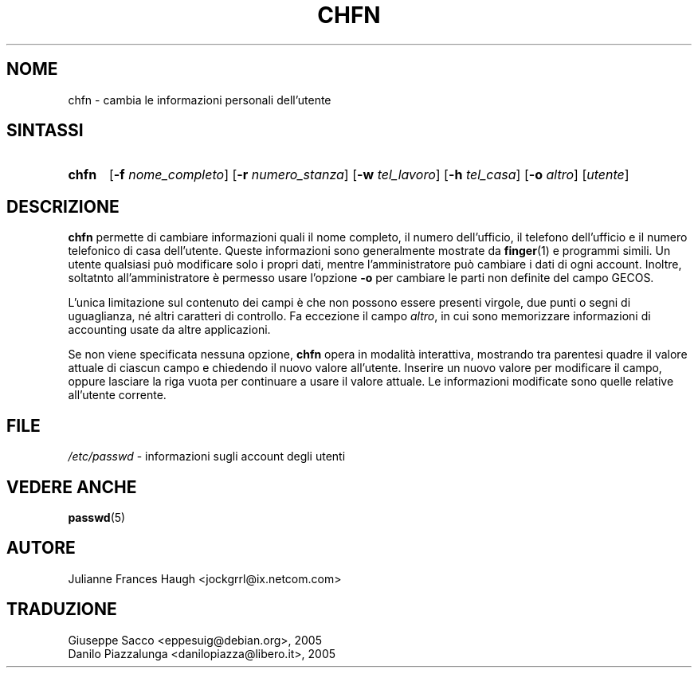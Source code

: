 .\" This file was generated with po4a. Translate the source file.
.\" 
.\"$Id: chfn.1,v 1.6 2005/12/01 20:38:26 kloczek Exp $
.\" Copyright 1990 - 1994 Julianne Frances Haugh
.\" All rights reserved.
.\"
.\" Redistribution and use in source and binary forms, with or without
.\" modification, are permitted provided that the following conditions
.\" are met:
.\" 1. Redistributions of source code must retain the above copyright
.\"    notice, this list of conditions and the following disclaimer.
.\" 2. Redistributions in binary form must reproduce the above copyright
.\"    notice, this list of conditions and the following disclaimer in the
.\"    documentation and/or other materials provided with the distribution.
.\" 3. Neither the name of Julianne F. Haugh nor the names of its contributors
.\"    may be used to endorse or promote products derived from this software
.\"    without specific prior written permission.
.\"
.\" THIS SOFTWARE IS PROVIDED BY JULIE HAUGH AND CONTRIBUTORS ``AS IS'' AND
.\" ANY EXPRESS OR IMPLIED WARRANTIES, INCLUDING, BUT NOT LIMITED TO, THE
.\" IMPLIED WARRANTIES OF MERCHANTABILITY AND FITNESS FOR A PARTICULAR PURPOSE
.\" ARE DISCLAIMED.  IN NO EVENT SHALL JULIE HAUGH OR CONTRIBUTORS BE LIABLE
.\" FOR ANY DIRECT, INDIRECT, INCIDENTAL, SPECIAL, EXEMPLARY, OR CONSEQUENTIAL
.\" DAMAGES (INCLUDING, BUT NOT LIMITED TO, PROCUREMENT OF SUBSTITUTE GOODS
.\" OR SERVICES; LOSS OF USE, DATA, OR PROFITS; OR BUSINESS INTERRUPTION)
.\" HOWEVER CAUSED AND ON ANY THEORY OF LIABILITY, WHETHER IN CONTRACT, STRICT
.\" LIABILITY, OR TORT (INCLUDING NEGLIGENCE OR OTHERWISE) ARISING IN ANY WAY
.\" OUT OF THE USE OF THIS SOFTWARE, EVEN IF ADVISED OF THE POSSIBILITY OF
.\" SUCH DAMAGE.
.TH CHFN 1   
.SH NOME
chfn \- cambia le informazioni personali dell'utente
.SH SINTASSI
.TP 5
\fBchfn\fP
[\fB\-f\fP \fInome_completo\fP] [\fB\-r\fP \fInumero_stanza\fP] [\fB\-w\fP \fItel_lavoro\fP] 
[\fB\-h\fP \fItel_casa\fP] [\fB\-o\fP \fIaltro\fP] [\fIutente\fP]
.SH DESCRIZIONE
\fBchfn\fP permette di cambiare informazioni quali il nome completo, il numero 
dell'ufficio, il telefono dell'ufficio e il numero telefonico di casa 
dell'utente. Queste informazioni sono generalmente mostrate da \fBfinger\fP(1) 
e programmi simili. Un utente qualsiasi può modificare solo i propri dati, 
mentre l'amministratore può cambiare i dati di ogni account. Inoltre, 
soltatnto all'amministratore è permesso usare l'opzione \fB\-o\fP per cambiare 
le parti non definite del campo GECOS.
.PP
L'unica limitazione sul contenuto dei campi è che non possono essere 
presenti virgole, due punti o segni di uguaglianza, né altri caratteri di 
controllo. Fa eccezione il campo \fIaltro\fP, in cui sono memorizzare 
informazioni di accounting usate da altre applicazioni.
.PP
Se non viene specificata nessuna opzione, \fBchfn\fP opera in modalità 
interattiva, mostrando tra parentesi quadre il valore attuale di ciascun 
campo e chiedendo il nuovo valore all'utente. Inserire un nuovo valore per 
modificare il campo, oppure lasciare la riga vuota per continuare a usare il 
valore attuale. Le informazioni modificate sono quelle relative all'utente 
corrente.
.SH FILE
\fI/etc/passwd\fP	\- informazioni sugli account degli utenti
.SH "VEDERE ANCHE"
\fBpasswd\fP(5)
.SH AUTORE
Julianne Frances Haugh <jockgrrl@ix.netcom.com>
.SH TRADUZIONE
.nf
Giuseppe Sacco <eppesuig@debian.org>, 2005
Danilo Piazzalunga <danilopiazza@libero.it>, 2005
.fi
